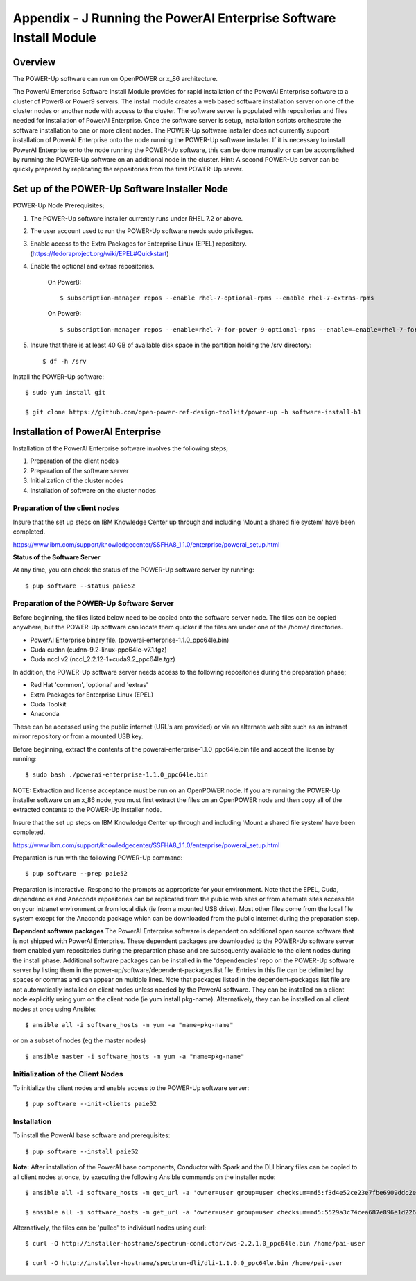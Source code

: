 .. _running_paie:

Appendix - J Running the PowerAI Enterprise Software Install Module
===================================================================

Overview
--------
The POWER-Up software can run on OpenPOWER or x_86 architecture.

The PowerAI Enterprise Software Install Module provides for rapid installation of the PowerAI Enterprise software to a cluster of Power8 or Power9 servers.
The install module creates a web based software installation server on one of the cluster nodes or another node with access to the cluster.
The software server is populated with repositories and files needed for installation of PowerAI Enterprise.
Once the software server is setup, installation scripts orchestrate the software installation to one or more client nodes.
The POWER-Up software installer does not currently support installation of PowerAI Enterprise onto the node running the POWER-Up software installer.
If it is necessary to install PowerAI Enterprise onto the node running the POWER-Up software, this can be done manually or can be accomplished by running the POWER-Up software on an additional node in the cluster.
Hint: A second POWER-Up server can be quickly prepared by replicating the repositories from the first POWER-Up server.

Set up of the POWER-Up Software Installer Node
----------------------------------------------

POWER-Up Node  Prerequisites;

#. The POWER-Up software installer currently runs under RHEL 7.2 or above.

#. The user account used to run the POWER-Up software needs sudo privileges.

#. Enable access to the Extra Packages for Enterprise Linux (EPEL) repository. (https://fedoraproject.org/wiki/EPEL#Quickstart)

#. Enable the optional and extras repositories.

    On Power8::

    $ subscription-manager repos --enable rhel-7-optional-rpms --enable rhel-7-extras-rpms

    On Power9::

    $ subscription-manager repos --enable=rhel-7-for-power-9-optional-rpms --enable=–enable=rhel-7-for-power-9-extras-rpms

#. Insure that there is at least 40 GB of available disk space in the partition holding the /srv directory::

    $ df -h /srv

Install the POWER-Up software::

    $ sudo yum install git

    $ git clone https://github.com/open-power-ref-design-toolkit/power-up -b software-install-b1

Installation of PowerAI Enterprise
----------------------------------

Installation of the PowerAI Enterprise software involves the following steps;

#. Preparation of the client nodes

#. Preparation of the software server

#. Initialization of the cluster nodes

#. Installation of software on the cluster nodes


Preparation of the client nodes
~~~~~~~~~~~~~~~~~~~~~~~~~~~~~~~

Insure that the set up steps on IBM Knowledge Center up through and including 'Mount a shared file system' have been
completed.

https://www.ibm.com/support/knowledgecenter/SSFHA8_1.1.0/enterprise/powerai_setup.html


**Status of the Software Server**

At any time, you can check the status of the POWER-Up software server by running::

    $ pup software --status paie52

Preparation of the POWER-Up Software Server
~~~~~~~~~~~~~~~~~~~~~~~~~~~~~~~~~~~~~~~~~~~
Before beginning, the files listed below need to be copied onto the software server node.
The files can be copied anywhere, but the POWER-Up software can locate them quicker if the files are under one of the /home/ directories.

-  PowerAI Enterprise binary file. (powerai-enterprise-1.1.0_ppc64le.bin)
-  Cuda cudnn (cudnn-9.2-linux-ppc64le-v7.1.tgz)
-  Cuda nccl v2 (nccl_2.2.12-1+cuda9.2_ppc64le.tgz)

In addition, the POWER-Up software server needs access to the following repositories during the preparation phase;

-  Red Hat 'common', 'optional' and 'extras'
-  Extra Packages for Enterprise Linux (EPEL)
-  Cuda Toolkit
-  Anaconda

These can be accessed using the public internet (URL's are provided) or via an alternate web site such as an intranet mirror repository or from a mounted USB key.

Before beginning, extract the contents of the powerai-enterprise-1.1.0_ppc64le.bin file and accept the license by running::

    $ sudo bash ./powerai-enterprise-1.1.0_ppc64le.bin

NOTE: Extraction and license acceptance must be run on an OpenPOWER node. If you are running the POWER-Up installer software on an x_86 node, you must first extract the files on an OpenPOWER node and then copy all of the extracted contents to the POWER-Up installer node.

Insure that the set up steps on IBM Knowledge Center up through and including 'Mount a shared file system' have been completed.

https://www.ibm.com/support/knowledgecenter/SSFHA8_1.1.0/enterprise/powerai_setup.html

Preparation is run with the following POWER-Up command::

    $ pup software --prep paie52

Preparation is interactive. Respond to the prompts as appropriate for your environment. Note that the EPEL, Cuda, dependencies and Anaconda repositories can be replicated from the public web sites or from alternate sites accessible on your intranet environment or from local disk (ie from a mounted USB drive). Most other files come from the local file system except for the Anaconda package which can be downloaded from the public internet during the preparation step.

**Dependent software packages**
The PowerAI Enterprise software is dependent on additional open source software that is not shipped with PowerAI Enterprise.
These dependent packages are downloaded to the POWER-Up software server from enabled yum repositories during the preparation phase and are subsequently available to the client nodes during the install phase.
Additional software packages can be installed in the 'dependencies' repo on the POWER-Up software server by listing them in the power-up/software/dependent-packages.list file.
Entries in this file can be delimited by spaces or commas and can appear on multiple lines.
Note that packages listed in the dependent-packages.list file are not automatically installed on client nodes unless needed by the PowerAI software.
They can be installed on a client node explicitly using yum on the client node (ie yum install pkg-name). Alternatively, they can be installed on all client nodes at once using Ansible::

    $ ansible all -i software_hosts -m yum -a "name=pkg-name"

or on a subset of nodes (eg the master nodes) ::

    $ ansible master -i software_hosts -m yum -a "name=pkg-name"


Initialization of the Client Nodes
~~~~~~~~~~~~~~~~~~~~~~~~~~~~~~~~~~
To initialize the client nodes and enable access to the POWER-Up software server::

    $ pup software --init-clients paie52

Installation
~~~~~~~~~~~~
To install the PowerAI base software and prerequisites::

    $ pup software --install paie52

**Note:** After installation of the PowerAI base components, Conductor with Spark and the DLI binary files can be copied to all client nodes at once, by executing the following Ansible commands on the installer node::

    $ ansible all -i software_hosts -m get_url -a 'owner=user group=user checksum=md5:f3d4e52ce23e7fbe6909ddc2e8a85166 url=http://installer-hostname/spectrum-conductor/cws-2.2.1.0_ppc64le.bin dest=/home/pai-user/'

    $ ansible all -i software_hosts -m get_url -a 'owner=user group=user checksum=md5:5529a3c74cea687e896e1d226570d799 url=http://installer-hostname/spectrum-dli/dli-1.1.0.0_ppc64le.bin dest=/home/pai-user/'

Alternatively, the files can be 'pulled' to individual nodes using curl::

    $ curl -O http://installer-hostname/spectrum-conductor/cws-2.2.1.0_ppc64le.bin /home/pai-user

    $ curl -O http://installer-hostname/spectrum-dli/dli-1.1.0.0_ppc64le.bin /home/pai-user
